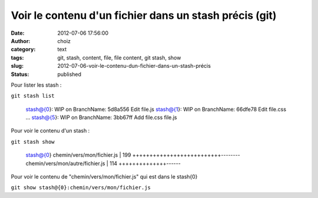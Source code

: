 Voir le contenu d'un fichier dans un stash précis (git)
#######################################################
:date: 2012-07-06 17:56:00
:author: choiz
:category: text
:tags: git, stash, content, file, file content, git stash, show
:slug: 2012-07-06-voir-le-contenu-dun-fichier-dans-un-stash-précis
:status: published

Pour lister les stash :

``git stash list``

    stash@{0}: WIP on BranchName: 5d8a556 Edit file.js
    stash@{1}: WIP on BranchName: 66dfe78 Edit file.css
    …
    stash@{5}: WIP on BranchName: 3bb67ff Add file.css file.js

Pour voir le contenu d'un stash :

``git stash show``

    stash@{0} chemin/vers/mon/fichier.js | 199 ++++++++++++++++++++++++++--------
    chemin/vers/mon/autre/fichier.js | 114 ++++++++++++++------

Pour voir le contenu de "chemin/vers/mon/fichier.js" qui est dans le
stash{0}

``git show stash@{0}:chemin/vers/mon/fichier.js``

